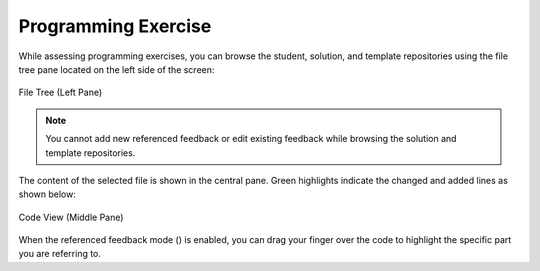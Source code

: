 Programming Exercise
====================
.. raw:: html

	<iframe src="https://live.rbg.tum.de/w/artemisintro/40962?video_only=1&t=0" allowfullscreen="1" frameborder="0" width="600" height="500">
		Programming exercise assessment tutorial
	</iframe>

While assessing programming exercises, you can browse the student, solution, and template 
repositories using the file tree pane located on the left side of the screen:

.. figure:: ./images/file-tree.png
	:width: 16%
	:align: center
	
	File Tree (Left Pane)

.. note:: You cannot add new referenced feedback or edit existing feedback while browsing the 
	solution and template repositories.

The content of the selected file is shown in the central pane. Green highlights 
indicate the changed and added lines as shown below:

.. figure:: ./images/code-editor.png
	:width: 60%
	:align: center
	
	Code View (Middle Pane)

When the referenced feedback mode (|feedback-mode-btn|) is enabled, you can drag 
your finger over the code to highlight the specific part you are referring to.

.. |feedback-mode-btn| image:: ../assessment-overview/images/feedback-mode-btn.png
   :width: 25px
